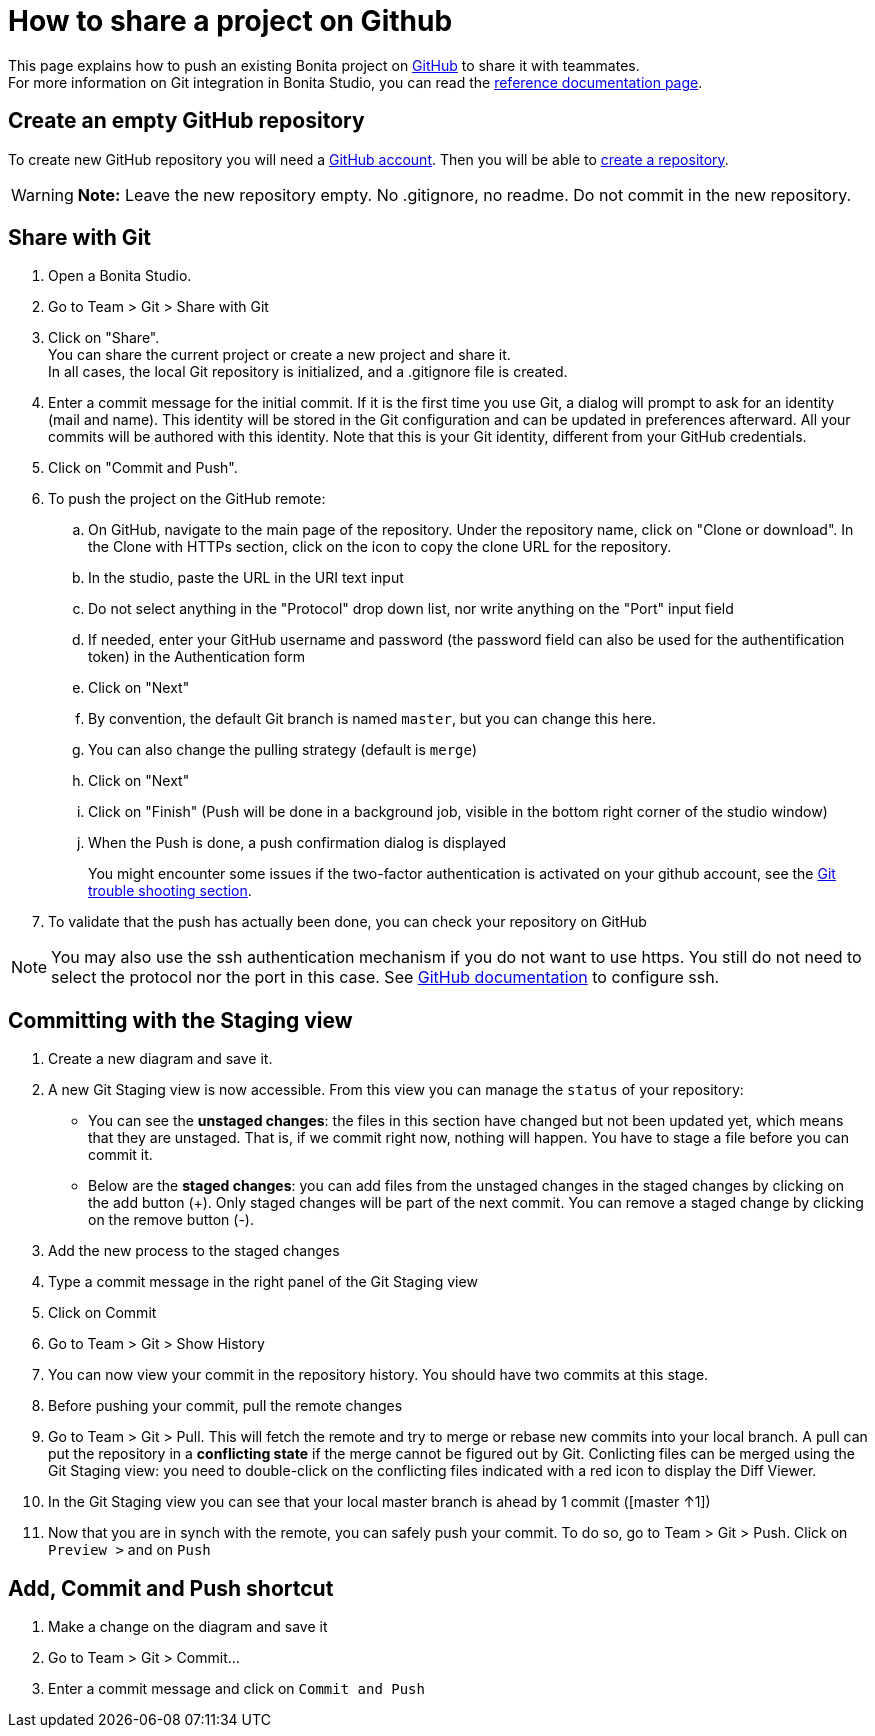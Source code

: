 = How to share a project on Github
:description: [NOTE]

This page explains how to push an existing Bonita project on https://github.com/[GitHub] to share it with teammates. +
For more information on Git integration in Bonita Studio, you can read the xref:ROOT:workspaces-and-repositories.adoc#git[reference documentation page].

== Create an empty GitHub repository

To create new GitHub repository you will need a https://help.github.com/articles/signing-up-for-a-new-github-account/[GitHub account].
Then you will be able to https://help.github.com/articles/create-a-repo/[create a repository].

[WARNING]
====

*Note:* Leave the new repository empty. No .gitignore, no readme. Do not commit in the new repository.
====

== Share with Git

. Open a Bonita Studio.
. Go to Team > Git > Share with Git
. Click on "Share". +
You can share the current project or create a new project and share it. +
In all cases, the local Git repository is initialized, and a .gitignore file is created.
. Enter a commit message for the initial commit. If it is the first time you use Git, a dialog will prompt to ask for an identity (mail and name). This identity will be stored in the Git configuration and can be updated in preferences afterward. All your commits will be authored with this identity. Note that this is your Git identity, different from your GitHub credentials.
. Click on "Commit and Push".
. To push the project on the GitHub remote: +
..  On GitHub, navigate to the main page of the repository. Under the repository name, click on "Clone or download". In the Clone with HTTPs section, click on the icon to copy the clone URL for the repository. +
.. In the studio, paste the URL in the URI text input +
.. Do not select anything in the "Protocol" drop down list, nor write anything on the "Port" input field +
.. If needed, enter your GitHub username and password (the password field can also be used for the authentification token) in the Authentication form +
.. Click on "Next" +
.. By convention, the default Git branch is named `master`, but you can change this here. +
.. You can also change the pulling strategy (default is `merge`) +
.. Click on "Next" +
.. Click on "Finish" (Push will be done in a background job, visible in the bottom right corner of the studio window) +
.. When the Push is done, a push confirmation dialog is displayed
+
You might encounter some issues if the two-factor authentication is activated on your github account, see the xref:ROOT:workspaces-and-repositories.adoc#git-troubleshooting[Git trouble shooting section].
+
. To validate that the push has actually been done, you can check your repository on GitHub

[NOTE]
====

You may also use the ssh authentication mechanism if you do not want to use https. You still do not need to select the protocol nor the port in this case. See https://help.github.com/articles/connecting-to-github-with-ssh/[GitHub documentation] to configure ssh.
====

== Committing with the Staging view

. Create a new diagram and save it.
. A new Git Staging view is now accessible. From this view you can manage the `status` of your repository:
 ** You can see the *unstaged changes*: the files in this section have changed but not been updated yet, which means that they are unstaged. That is, if we commit right now, nothing will happen. You have to stage a file before you can commit it.
 ** Below are the *staged changes*: you can add files from the unstaged changes in the staged changes by clicking on the add button (+). Only staged changes will be part of the next commit. You can remove a staged change by clicking on the remove button (-).
. Add the new process to the staged changes
. Type a commit message in the right panel of the Git Staging view
. Click on Commit
. Go to Team > Git > Show History
. You can now view your commit in the repository history. You should have two commits at this stage.
. Before pushing your commit, pull the remote changes
. Go to Team > Git > Pull. This will fetch the remote and try to merge or rebase new commits into your local branch. A pull can put the repository in a *conflicting state* if the merge cannot be figured out by Git. Conlicting files can be merged using the Git Staging view: you need to double-click on the conflicting files indicated with a red icon to display the Diff Viewer.
. In the Git Staging view you can see that your local master branch is ahead by 1 commit ([master ↑1])
. Now that you are in synch with the remote, you can safely push your commit. To do so, go to Team > Git > Push. Click on `Preview >` and on `Push`

== Add, Commit and Push shortcut

. Make a change on the diagram and save it
. Go to Team > Git > Commit...
. Enter a commit message and click on `Commit and Push`
